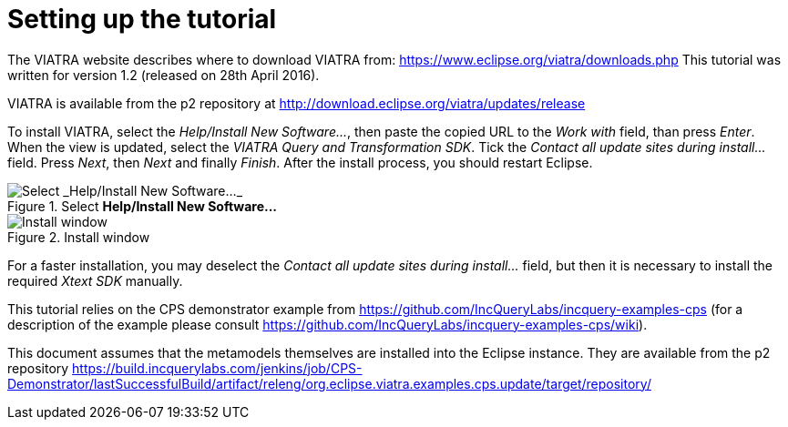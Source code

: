 [[environment]]
= Setting up the tutorial
ifdef::env-github,env-browser[:outfilesuffix: .adoc]
ifndef::rootdir[:rootdir: ./]
ifndef::source-highlighter[:source-highlighter: highlightjs]
ifndef::highlightjsdir[:highlightjsdir: {rootdir}/highlight.js]
ifndef::highlightjs-theme[:highlightjs-theme: tomorrow]
:imagesdir: {rootdir}

The VIATRA website describes where to download VIATRA from: https://www.eclipse.org/viatra/downloads.php This tutorial was written for version 1.2 (released on 28th April 2016).

VIATRA is available from the p2 repository at http://download.eclipse.org/viatra/updates/release

To install VIATRA, select the _Help/Install New Software\..._, then paste the copied URL to the _Work with_ field, than press _Enter_. When the view is updated, select the _VIATRA Query and Transformation SDK_. Tick the _Contact all update sites during install\..._ field. Press _Next_, then _Next_ and finally _Finish_.
After the install process, you should restart Eclipse.

.Select *Help/Install New Software\...*
image::screenshots/install.png[Select _Help/Install New Software..._]


.Install window
image::screenshots/install2.png[Install window]

For a faster installation, you may deselect the _Contact all update sites during install\..._ field, but then it is necessary to install the required _Xtext SDK_ manually.

This tutorial relies on the CPS demonstrator example from https://github.com/IncQueryLabs/incquery-examples-cps (for a description of the example please consult https://github.com/IncQueryLabs/incquery-examples-cps/wiki).

This document assumes that the metamodels themselves are installed into the Eclipse instance. They are available from the p2 repository https://build.incquerylabs.com/jenkins/job/CPS-Demonstrator/lastSuccessfulBuild/artifact/releng/org.eclipse.viatra.examples.cps.update/target/repository/
